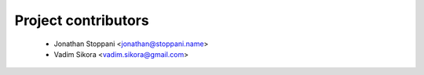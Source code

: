 ====================
Project contributors
====================

 * Jonathan Stoppani <jonathan@stoppani.name>
 * Vadim Sikora <vadim.sikora@gmail.com>
